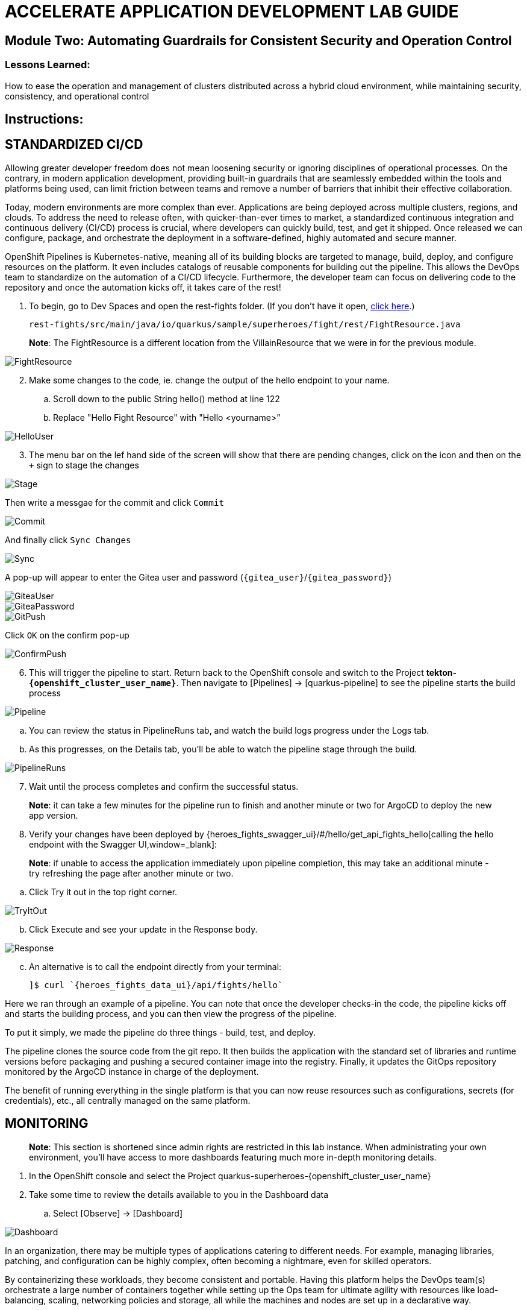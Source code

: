 :imagesdir: https://github.com/redhat-gpte-devopsautomation/acc-new-app-dev-showroom/blob/main/content/modules/ROOT/assets/images/

# ACCELERATE APPLICATION DEVELOPMENT LAB GUIDE

## Module Two: Automating Guardrails for Consistent Security and Operation Control 

### Lessons Learned:
How to ease the operation and management of clusters distributed across a hybrid cloud environment, while maintaining security, consistency, and operational control

== Instructions:

== **STANDARDIZED CI/CD**
Allowing greater developer freedom does not mean loosening security or ignoring disciplines of operational processes. On the contrary, in modern application development, providing built-in guardrails that are seamlessly embedded within the tools and platforms being used, can limit friction between teams and remove a number of barriers that inhibit their effective collaboration.

Today, modern environments are more complex than ever. Applications are being deployed across multiple clusters, regions, and clouds. To address the need to release often, with quicker-than-ever times to market, a standardized continuous integration and continuous delivery (CI/CD) process is crucial, where developers can quickly build, test, and get it shipped. Once released we can configure, package, and orchestrate the deployment in a software-defined, highly automated and secure  manner.

OpenShift Pipelines is Kubernetes-native, meaning all of its building blocks are targeted to manage, build, deploy, and configure resources on the platform. It even includes catalogs of reusable components for building out the pipeline. This allows the DevOps team to standardize on the automation of a CI/CD lifecycle. Furthermore, the developer team can focus on delivering code to the repository and once the automation kicks off, it takes care of the rest!


. To begin, go to Dev Spaces and open the rest-fights folder. (If you don’t have it open, link:{devspaces_url}[click here,window=_blank].)

 rest-fights/src/main/java/io/quarkus/sample/superheroes/fight/rest/FightResource.java

> **Note**: The FightResource is a different location from the VillainResource that we were in for the previous module. 

image::2-1-1-FightResource.png[FightResource,,]

[start=2]
. Make some changes to the code, ie. change the output of the hello endpoint to your name.
.. Scroll down to the public String hello() method at line 122
.. Replace "Hello Fight Resource" with "Hello <yourname>”

image::2-1-2-ChangeOutput.png[HelloUser,,]

[start=3]
. The menu bar on the lef hand side of the screen will show that there are pending changes, click on the icon and then on the `+` sign to stage the changes

image::stage.png[Stage,,]

Then write a messgae for the commit and click `Commit`

image::commit.png[Commit,,]

And finally click `Sync Changes`

image::sync.png[Sync,,]

A pop-up will appear to enter the Gitea user and password (`{gitea_user}`/`{gitea_password}`)

image::gitea-user.png[GiteaUser,,]

image::gitea-password.png[GiteaPassword,,]

image::2-1-4-GitPush.png[GitPush,,]

Click `OK` on the confirm pop-up

image::confirm-push.png[ConfirmPush,,]

[start=6]
. This will trigger the pipeline to start. Return back to the OpenShift console and switch to the Project *tekton-`{openshift_cluster_user_name}`*. Then navigate to [Pipelines] → [quarkus-pipeline] to see the pipeline starts the build process

image::2-1-6a-TektonPipelines.png[Pipeline,,]

.. You can review the status in PipelineRuns tab, and watch the build logs progress under the Logs tab.
.. As this progresses, on the Details tab, you’ll be able to watch the pipeline stage through the build.

image::2-1-6-PipelineRunsLog.png[PipelineRuns]

[start=7]
. Wait until the process completes and confirm the successful status.

> **Note**: it can take a few minutes for the pipeline run to finish and another minute or two for ArgoCD to deploy the new app version.

[start=8]
. Verify your changes have been deployed by {heroes_fights_swagger_ui}/#/hello/get_api_fights_hello[calling the hello endpoint with the Swagger UI,window=_blank]:

> **Note**: if unable to access the application immediately upon pipeline completion, this may take an additional minute - try refreshing the page after another minute or two.

.. Click Try it out in the top right corner.

image::2-1-8a3-Verify-TryItOut.png[TryItOut,,]

[start=2]
.. Click Execute and see your update in the Response body.

image::2-1-8a4-Verify-Response.png[Response,,]

[start=3]
.. An alternative is to call the endpoint directly from your terminal:

 ]$ curl `{heroes_fights_data_ui}/api/fights/hello`


Here we ran through an example of a pipeline. You can note that once the developer checks-in the code, the pipeline kicks off and starts the building process, and you can then view the progress of the pipeline.

To put it simply, we made the pipeline do three things - build, test, and deploy.

The pipeline clones the source code from the git repo. It then builds the application with the standard set of libraries and runtime versions before packaging and pushing a secured container image into the registry. Finally, it updates the GitOps repository monitored by the ArgoCD instance in charge of the deployment.

The benefit of running everything in the single platform is that you can now reuse resources such as configurations, secrets (for credentials), etc., all centrally managed on the same platform.

== **MONITORING**

> **Note**: This section is shortened since admin rights are restricted in this lab instance. When administrating your own environment, you’ll have access to more dashboards featuring much more in-depth monitoring details.

. In the OpenShift console and select the Project quarkus-superheroes-{openshift_cluster_user_name}
. Take some time to review the details available to you in the Dashboard data
.. Select  [Observe] → [Dashboard]

image::2-2-2-Monitoring.png[Dashboard,,]

In an organization, there may be multiple types of applications catering to different needs. For example, managing libraries, patching, and configuration can be highly complex, often becoming a nightmare, even for skilled operators.

By containerizing these workloads, they become consistent and portable. Having this platform helps the DevOps team(s) orchestrate a large number of containers together while setting up the Ops team for ultimate agility with resources like load-balancing, scaling, networking policies and storage, all while the machines and nodes are set up in a declarative way. 

== **CONFIGURATION DRIFT**
As we start to manage more complex environments that may span across multiple cloud providers, it becomes increasingly important that we learn how to manage these systems consistently. One of the most important tasks is keeping these systems configurations from slowly (or rapidly) drifting apart.


. Go to GitOps console [ArgoCD], review all of the monitored resources, and map it back to the Topology in the OpenShift console:
.. Navigate to the Project *argocd-`{openshift_cluster_user_name}`* and flip to the Topology view. Select the OpenURL link in the top right-hand corner of the argocd-server icon.

image::2-3-1a-ArgoCDServer.png[ArgoCD,,]

[start=2]

.. link:{heroes_argocd}[Click here,window=_blank] for direct access to your ArgoCD instance.

.. When the ArgoCD login screen comes up, click [Log In Via OpenShift] button at the top, and use the same UserID and password that you logged into OpenShift earlier (`{openshift_cluster_user_name}`/`{openshift_cluster_user_password}`).

> **Note**: You may need to authorize read-only access to your user information. Click Allow Permissions if so.

image::2-3-1b-LoginViaOpenShift.png[ArgoCDLogin,,]

[start=3]
.. Click into the *quarkus-superheroes* application and you will see all of the resources also mapped out in the OpenShift console.

image::2-3-1c-Resources.png[ArgoCDResources,,]

[start=2]
. Go to Gitea and review the deployment configs:
.. Gitea is available link:{gitea_console_url}[in this link,window=_blank].
.. Once on the Gitea homepage, click Sign In on the top right.
.. Credentials are the same as you’ve been using (`{gitea_user}`/`{gitea_password}`).
.. Click the link to the repository  *`{gitea_user}`/quarkus-super-heroes-deploy*.

image::2-3-2d-GiteaRepo.png[GiteaRepo,,]

[start=5]
.. Select the kustomize directory.

image::2-3-2e-GiteaKustomize.png[Kustomize,,]

[start=6]
.. Here you have the ability to dig into the deployment code for each service like where we’ve been working in rest-villains or  rest-fights.

image::2-3-2f-GiteaDeployment.png[GiteaDeployment,,]

[start=3]
. Back In the OpenShift Console, under Developer perspective, go to the Topology, within the Project *quarkus-superheroes-`{openshift_cluster_user_name}`*.
. Locate the rest-fights service.
. Click the icon and the right panel will appear - select the Details tab.
. Increase the number of running Pod to 3 by clicking ^ next to the pod count chart

image::2-3-6-IncreasePods.png[IncreasePodCount,,]

[start=7]
. Return to GitOps console [ArgoCD], see the status now becomes out of sync

image::2-3-7-OutOfSync.png[OutOfSync,,]

[start=8]
. Click on sync at the top of the next window that appears, and click Synchronize at the top. 

image::2-3-8a-Synchronize.png[Sync,,]

[start=9]
. Return to the Topology. Notice the pod scales back to 1, as set in the git repo.

> **Note**: An alternative is you can choose to commit the replica to 2-3 and see the pod increase.

image::2-3-8a-Synched.png[Synched,,]

Ultimately, with the introduction of GitOps you can avoid configuration drift, and it’s easier than ever to move between clouds & clusters. ArgoCD will ensure that any manual changes made on the cluster can be manually or automatically reverted to some known state, forcing a proper GitOps approach.



